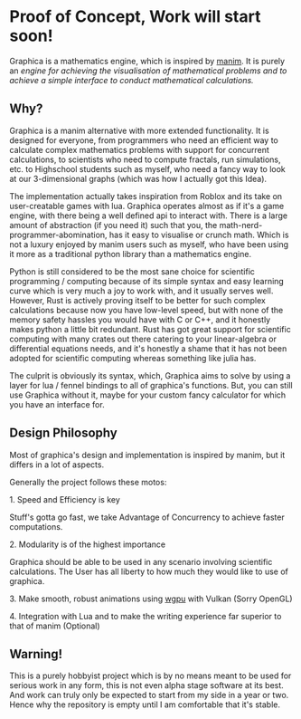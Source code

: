 * Proof of Concept, Work will start soon!

Graphica is a mathematics engine, which is inspired by [[https://github.com/3b1b/manim][manim]]. It is purely an /engine for achieving the visualisation of mathematical problems and to achieve a simple interface to conduct mathematical calculations./

** Why?

Graphica is a manim alternative with more extended functionality. It is designed for everyone, from programmers who need an efficient way to calculate complex mathematics problems with support for concurrent calculations,
to scientists who need to compute fractals, run simulations, etc. to Highschool students such as myself, who need a fancy way to look at our 3-dimensional graphs (which was how I actually got this Idea).

The implementation actually takes inspiration from Roblox and its take on user-creatable games with lua. Graphica operates almost as if it's a game engine, with there being a well defined api to interact with.
There is a large amount of abstraction (if you need it) such that you, the math-nerd-programmer-abomination, has it easy to visualise or crunch math. Which is not a luxury enjoyed by manim users such as myself, who have been
using it more as a traditional python library than a mathematics engine.

Python is still considered to be the most sane choice for scientific programming / computing because of its simple syntax and easy learning curve which is very much a joy to work with, and it usually serves well.
However, Rust is actively proving itself to be better for such complex calculations because now you have low-level speed, but with none of the memory safety hassles you would have with C or C++, and it honestly makes python a little
bit redundant. Rust has got great support for scientific computing with many crates out there catering to your linear-algebra or differential equations needs, and it's honestly a shame that it has not been adopted
for scientific computing whereas something like julia has.

The culprit is obviously its syntax, which, Graphica aims to solve by using a layer for lua / fennel bindings to all of graphica's functions. But, you can still use Graphica without it,
maybe for your custom fancy calculator for which you have an interface for.

** Design Philosophy

Most of graphica's design and implementation is inspired by manim, but it differs in a lot of aspects.

Generally the project follows these motos:

**** 1. Speed and Efficiency is key
Stuff's gotta go fast, we take Advantage of Concurrency to achieve faster computations.

**** 2. Modularity is of the highest importance
Graphica should be able to be used in any scenario involving scientific calculations. The User has all liberty to how much they would like to use of graphica.

**** 3. Make smooth, robust animations using [[https://github.com/gfx-rs/wgpu][wgpu]] with Vulkan (Sorry OpenGL)

**** 4. Integration with Lua and to make the writing experience far superior to that of manim (Optional)

** Warning!

This is a purely hobbyist project which is by no means meant to be used for serious work in any form, this is not even alpha stage software at its best. And work can truly only be expected to start from my side in a year or two. Hence why the repository is empty until I am comfortable that it's stable.
